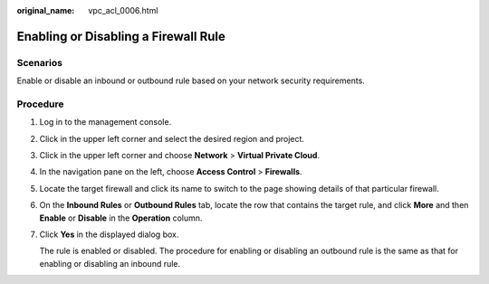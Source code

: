 :original_name: vpc_acl_0006.html

.. _vpc_acl_0006:

Enabling or Disabling a Firewall Rule
=====================================

Scenarios
---------

Enable or disable an inbound or outbound rule based on your network security requirements.

Procedure
---------

#. Log in to the management console.

2. Click |image1| in the upper left corner and select the desired region and project.

3. Click |image2| in the upper left corner and choose **Network** > **Virtual Private Cloud**.

4. In the navigation pane on the left, choose **Access Control** > **Firewalls**.

5. Locate the target firewall and click its name to switch to the page showing details of that particular firewall.

6. On the **Inbound Rules** or **Outbound Rules** tab, locate the row that contains the target rule, and click **More** and then **Enable** or **Disable** in the **Operation** column.

7. Click **Yes** in the displayed dialog box.

   The rule is enabled or disabled. The procedure for enabling or disabling an outbound rule is the same as that for enabling or disabling an inbound rule.

.. |image1| image:: /_static/images/en-us_image_0141273034.png
.. |image2| image:: /_static/images/en-us_image_0000001500905066.png
